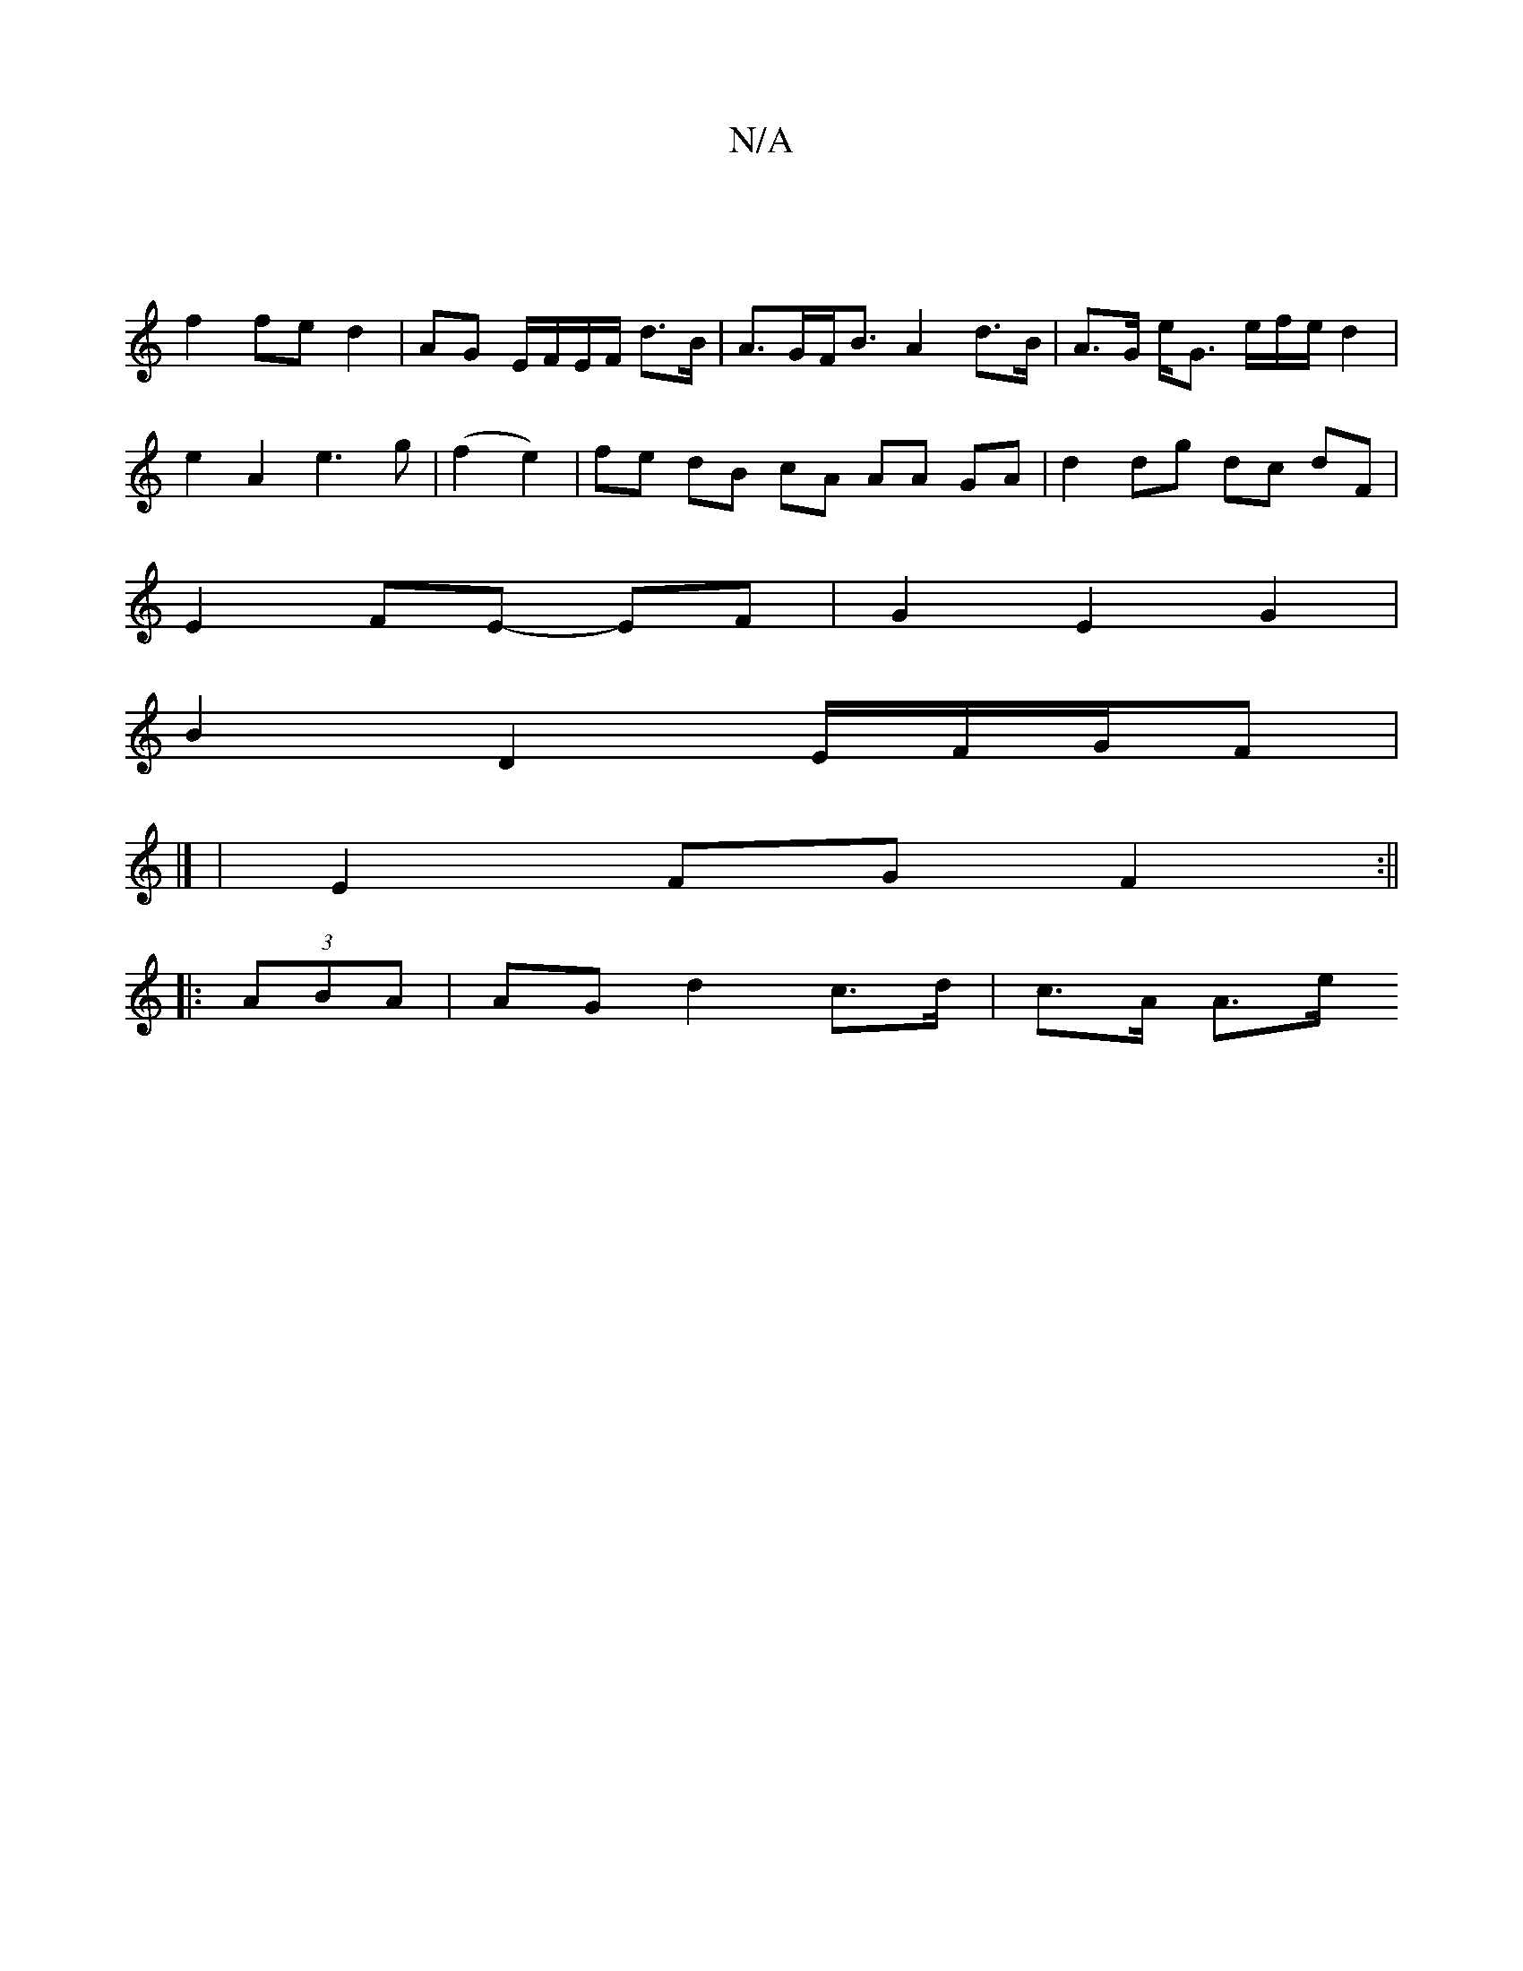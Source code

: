 X:1
T:N/A
M:4/4
R:N/A
K:Cmajor
|
f2 fe d2 | AG E/F/E/F/ d>B | A>GF<B A2 d>B|A>G e<G e/2f/2e/2d2|
e2A2 e3g|(f2 e2) | fe dB cA AA GA | d2 dg dc dF |
E2 FE- EF |G2 E2 G2 |
B2 D2 E/F/G/F |
|]
|E2 FG F2:||
|:(3ABA | AG d2 c>d | c>A A>e 